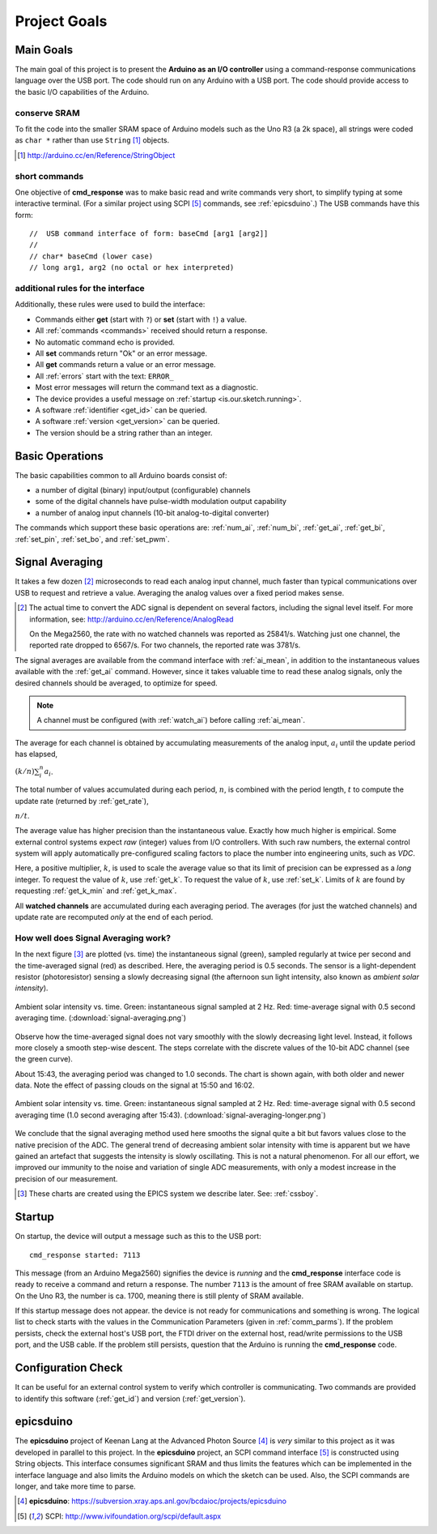 .. index:: !goals

.. _theory:

==============================================
Project Goals
==============================================

Main Goals
-------------
The main goal of this project is to present
the **Arduino as an I/O controller** using a 
command-response communications language
over the USB port.  The code should run on
any Arduino with a USB port.  The code
should provide access to the basic I/O 
capabilities of the Arduino.

conserve SRAM
+++++++++++++++++++

To fit the code into the smaller SRAM space of 
Arduino models such as the Uno R3 (a 2k space), 
all strings were coded as ``char *`` rather
than use ``String`` [#]_ objects.

.. [#] http://arduino.cc/en/Reference/StringObject

short commands
+++++++++++++++

One objective of **cmd_response**
was to make basic read and write commands
very short, to simplify typing at some interactive
terminal.  
(For a similar project using SCPI [#SCPI]_ commands, see :ref:`epicsduino`.)
The USB commands have this form::

  //  USB command interface of form: baseCmd [arg1 [arg2]]
  //
  // char* baseCmd (lower case)
  // long arg1, arg2 (no octal or hex interpreted)

additional rules for the interface
++++++++++++++++++++++++++++++++++++++++

Additionally, these rules were used to 
build the interface:

* Commands either **get** (start with ``?``) 
  or **set** (start with ``!``) a value.
* All :ref:`commands <commands>` received should return a response.
* No automatic command echo is provided.
* All **set** commands return "Ok" or an error message.
* All **get** commands return a value or an error message.
* All :ref:`errors` start with the text: ``ERROR_``
* Most error messages will return the command text as a diagnostic.
* The device provides a useful message on :ref:`startup <is.our.sketch.running>`.
* A software :ref:`identifier <get_id>` can be queried.
* A software :ref:`version <get_version>` can be queried.
* The version should be a string rather than an integer.


.. _basics:

Basic Operations
-----------------

The basic capabilities common to all Arduino boards
consist of:

* a number of digital (binary) input/output (configurable) channels
* some of the digital channels have pulse-width modulation output capability
* a number of analog input channels (10-bit analog-to-digital converter)

The commands which support these basic operations are:
:ref:`num_ai`, :ref:`num_bi`, :ref:`get_ai`, 
:ref:`get_bi`, :ref:`set_pin`, :ref:`set_bo`,
and :ref:`set_pwm`.


.. index:: !signal averaging, averaging

.. _averaging:

Signal Averaging
----------------

It takes a few dozen [#]_ microseconds to read each
analog input channel, much faster than typical 
communications over USB to request and retrieve 
a value.  Averaging the analog values over a 
fixed period makes sense.  

.. [#] The actual time to convert the ADC signal
   is dependent on several factors, including
   the signal level itself.  For more information,
   see: http://arduino.cc/en/Reference/AnalogRead
   
   On the Mega2560, the rate with no watched channels
   was reported as 25841/s.  Watching just one 
   channel, the reported rate dropped to 6567/s.  
   For two channels, the reported rate was 3781/s.

The signal averages are available from the
command interface with :ref:`ai_mean`, 
in addition to the 
instantaneous values available with the 
:ref:`get_ai` command.  However, since it takes
valuable time to read these analog signals, 
only the desired channels should be averaged, 
to optimize for speed.  

.. note:: A channel must be 
   configured (with :ref:`watch_ai`) 
   before calling :ref:`ai_mean`.

.. index:: multiplier

The average for each channel is obtained by
accumulating measurements of the analog input,
:math:`a_i` until the update period has elapsed,

:math:`(k/n) \sum_i^n a_i`.

The total number of values accumulated during
each period, :math:`n`, is combined with the
period length, :math:`t` to compute the update
rate (returned by :ref:`get_rate`),

:math:`n / t`.

The average value has higher precision than the
instantaneous value.  Exactly how much higher
is empirical.  Some external control systems
expect *raw* (integer) values from I/O controllers.
With such raw numbers, the external control system
will apply automatically pre-configured scaling 
factors to place the number into engineering units, 
such as *VDC*.

.. index:: !multiplier

Here, a positive multiplier, :math:`k`, is used
to scale the average value so that its limit 
of precision can be expressed as a *long* integer.
To request the value of :math:`k`, use :ref:`get_k`.
To request the value of :math:`k`, use :ref:`set_k`.
Limits of :math:`k` are found by requesting
:ref:`get_k_min` and :ref:`get_k_max`.

.. index:: watched channels, averages

All **watched channels** are accumulated during each
averaging period.  The averages (for just the watched channels)
and update rate are recomputed *only* at the end of each period.

How well does Signal Averaging work?
++++++++++++++++++++++++++++++++++++++

In the next figure [#]_ are plotted (vs. time) the instantaneous 
signal (green), sampled regularly at twice per second and the
time-averaged signal (red) as described.  Here, the averaging period
is 0.5 seconds.  The sensor is a light-dependent resistor 
(photoresistor) sensing a slowly decreasing signal (the 
afternoon sun light intensity, also known as *ambient 
solar intensity*).

..	figure:: signal-averaging.png
	:alt: fig.signal-averaging
	:width: 70%
	:align: center

	Ambient solar intensity vs. time.  
	Green: instantaneous signal sampled at 2 Hz.
	Red: time-average signal with 0.5 second averaging time.
	(:download:`signal-averaging.png`)

Observe how the time-averaged signal does not vary smoothly
with the slowly decreasing light level.  Instead, it follows 
more closely a smooth step-wise descent.  The steps correlate
with the discrete values of the 10-bit ADC channel (see the 
green curve).

About 15:43, the averaging period was changed to 1.0 seconds.
The chart is shown again, with both older and newer data.
Note the effect of passing clouds on the signal at 15:50 and 16:02.

..	figure:: signal-averaging-longer.png
	:alt: fig.signal-averaging-longer
	:width: 70%
	:align: center

	Ambient solar intensity vs. time.  
	Green: instantaneous signal sampled at 2 Hz.
	Red: time-average signal with 0.5 second averaging time
	(1.0 second averaging after 15:43).
	(:download:`signal-averaging-longer.png`)

We conclude that the signal averaging method used here smooths
the signal quite a bit but favors values close to the native 
precision of the ADC.  
The general trend of decreasing ambient solar intensity with time
is apparent but we have gained an artefact that suggests the
intensity is slowly oscillating.  This is not a natural phenomenon.
For all our effort, we improved 
our immunity to the noise and variation of single ADC measurements,
with only a modest increase in the precision of our measurement.

.. [#] These charts are created using the EPICS system 
   we describe later.  See: :ref:`cssboy`.

Startup
-----------------

On startup, the device will output a message such
as this to the USB port::

  cmd_response started: 7113

This message (from an Arduino Mega2560) signifies 
the device is *running* and the **cmd_response**
interface code is ready to receive a 
command and return a response.
The number ``7113`` is the amount of free 
SRAM available on startup.  On the Uno R3, the number
is ca. 1700, meaning there is still plenty of
SRAM available.

If this startup message does not appear.
the device is not ready for communications
and something is wrong.  The logical list
to check starts with the values in the 
Communication Parameters (given
in :ref:`comm_parms`).  If the problem persists,
check the external host's USB port,
the FTDI driver on the external host, 
read/write permissions to the USB port, and
the USB cable.  If the problem still persists,
question that the Arduino is running 
the **cmd_response** code.


Configuration Check
--------------------

It can be useful for an external control system 
to verify which controller is communicating.
Two commands are provided to identify
this software (:ref:`get_id`) and 
version (:ref:`get_version`).


.. index:: epicsduino

.. _epicsduino:

epicsduino
--------------

.. epicsduino is behind the APS firewall.
   It could be posted publicly for better access.

The **epicsduino** project of Keenan Lang
at the Advanced Photon Source [#]_
is *very* similar to this project as it was developed in parallel to 
this project.
In the **epicsduino** project, an SCPI command interface [#SCPI]_ is 
constructed using String objects.  This interface consumes significant 
SRAM and thus limits the features which can be implemented in the interface 
language and also limits the Arduino models on which the sketch can be used.
Also, the SCPI commands are longer, and take more time to parse.

.. [#] **epicsduino**: https://subversion.xray.aps.anl.gov/bcdaioc/projects/epicsduino
.. [#SCPI] SCPI: http://www.ivifoundation.org/scpi/default.aspx

